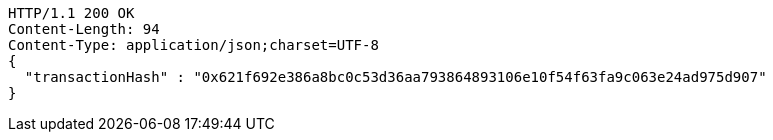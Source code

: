 [source,http,options="nowrap"]
----
HTTP/1.1 200 OK
Content-Length: 94
Content-Type: application/json;charset=UTF-8
{
  "transactionHash" : "0x621f692e386a8bc0c53d36aa793864893106e10f54f63fa9c063e24ad975d907"
}
----
